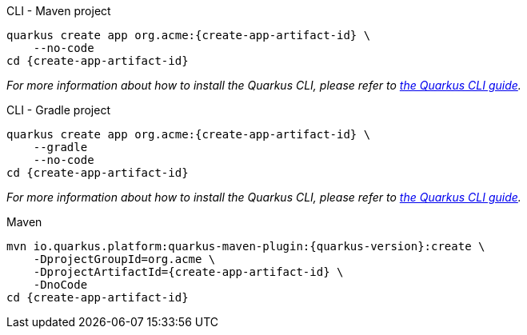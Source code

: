 [role=primary]
.CLI - Maven project
****
[source,bash,subs=attributes+]
----
ifdef::project-group-id[]
quarkus create app {create-app-group-id}:{create-app-artifact-id} \
endif::[]
ifndef::create-app-group-id[]
quarkus create app org.acme:{create-app-artifact-id} \
endif::[]
ifdef::create-app-extensions[]
    --extensions={create-app-extensions} \
endif::[]
    --no-code
cd {create-app-artifact-id}
----

_For more information about how to install the Quarkus CLI, please refer to xref:cli-tooling.adoc[the Quarkus CLI guide]._
****

[role=secondary]
.CLI - Gradle project
****
[source,bash,subs=attributes+]
----
ifdef::project-group-id[]
quarkus create app {create-app-group-id}:{create-app-artifact-id} \
endif::[]
ifndef::create-app-group-id[]
quarkus create app org.acme:{create-app-artifact-id} \
endif::[]
ifdef::create-app-extensions[]
    --extensions={create-app-extensions} \
endif::[]
    --gradle
    --no-code
cd {create-app-artifact-id}
----

_For more information about how to install the Quarkus CLI, please refer to xref:cli-tooling.adoc[the Quarkus CLI guide]._
****

[source,bash,subs=attributes+,role=secondary]
.Maven
----
mvn io.quarkus.platform:quarkus-maven-plugin:{quarkus-version}:create \
ifdef::create-app-group-id[]
    -DprojectGroupId={create-app-group-id} \
endif::[]
ifndef::create-app-group-id[]
    -DprojectGroupId=org.acme \
endif::[]
    -DprojectArtifactId={create-app-artifact-id} \
ifdef::create-app-extensions[]
    -Dextensions="{create-app-extensions}" \
endif::[]
    -DnoCode
cd {create-app-artifact-id}
----
